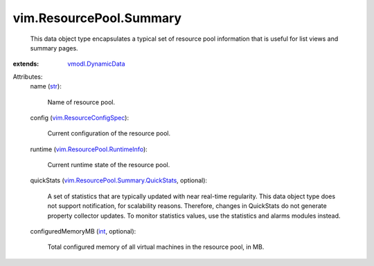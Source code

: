.. _str: https://docs.python.org/2/library/stdtypes.html

.. _int: https://docs.python.org/2/library/stdtypes.html

.. _vmodl.DynamicData: ../../vmodl/DynamicData.rst

.. _vim.ResourceConfigSpec: ../../vim/ResourceConfigSpec.rst

.. _vim.ResourcePool.RuntimeInfo: ../../vim/ResourcePool/RuntimeInfo.rst

.. _vim.ResourcePool.Summary.QuickStats: ../../vim/ResourcePool/Summary/QuickStats.rst


vim.ResourcePool.Summary
========================
  This data object type encapsulates a typical set of resource pool information that is useful for list views and summary pages.
:extends: vmodl.DynamicData_

Attributes:
    name (`str`_):

       Name of resource pool.
    config (`vim.ResourceConfigSpec`_):

       Current configuration of the resource pool.
    runtime (`vim.ResourcePool.RuntimeInfo`_):

       Current runtime state of the resource pool.
    quickStats (`vim.ResourcePool.Summary.QuickStats`_, optional):

       A set of statistics that are typically updated with near real-time regularity. This data object type does not support notification, for scalability reasons. Therefore, changes in QuickStats do not generate property collector updates. To monitor statistics values, use the statistics and alarms modules instead.
    configuredMemoryMB (`int`_, optional):

       Total configured memory of all virtual machines in the resource pool, in MB.
